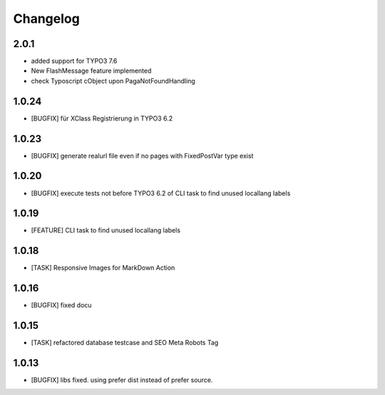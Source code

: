 .. ==================================================
.. FOR YOUR INFORMATION
.. --------------------------------------------------
.. -*- coding: utf-8 -*- with BOM.


.. _changelog:

Changelog
=========

2.0.1
-----
* added support for TYPO3 7.6
* New FlashMessage feature implemented
* check Typoscript cObject upon PagaNotFoundHandling

1.0.24
------
* [BUGFIX] für XClass Registrierung in TYPO3 6.2

1.0.23
------
* [BUGFIX] generate realurl file even if no pages with FixedPostVar type exist

1.0.20
------
* [BUGFIX] execute tests not before TYPO3 6.2 of CLI task to find unused locallang labels

1.0.19
------
* [FEATURE] CLI task to find unused locallang labels

1.0.18
------
* [TASK] Responsive Images for MarkDown Action

1.0.16
------
* [BUGFIX] fixed docu

1.0.15
------
* [TASK] refactored database testcase and SEO Meta Robots Tag

1.0.13
------
* [BUGFIX] libs fixed. using prefer dist instead of prefer source.
